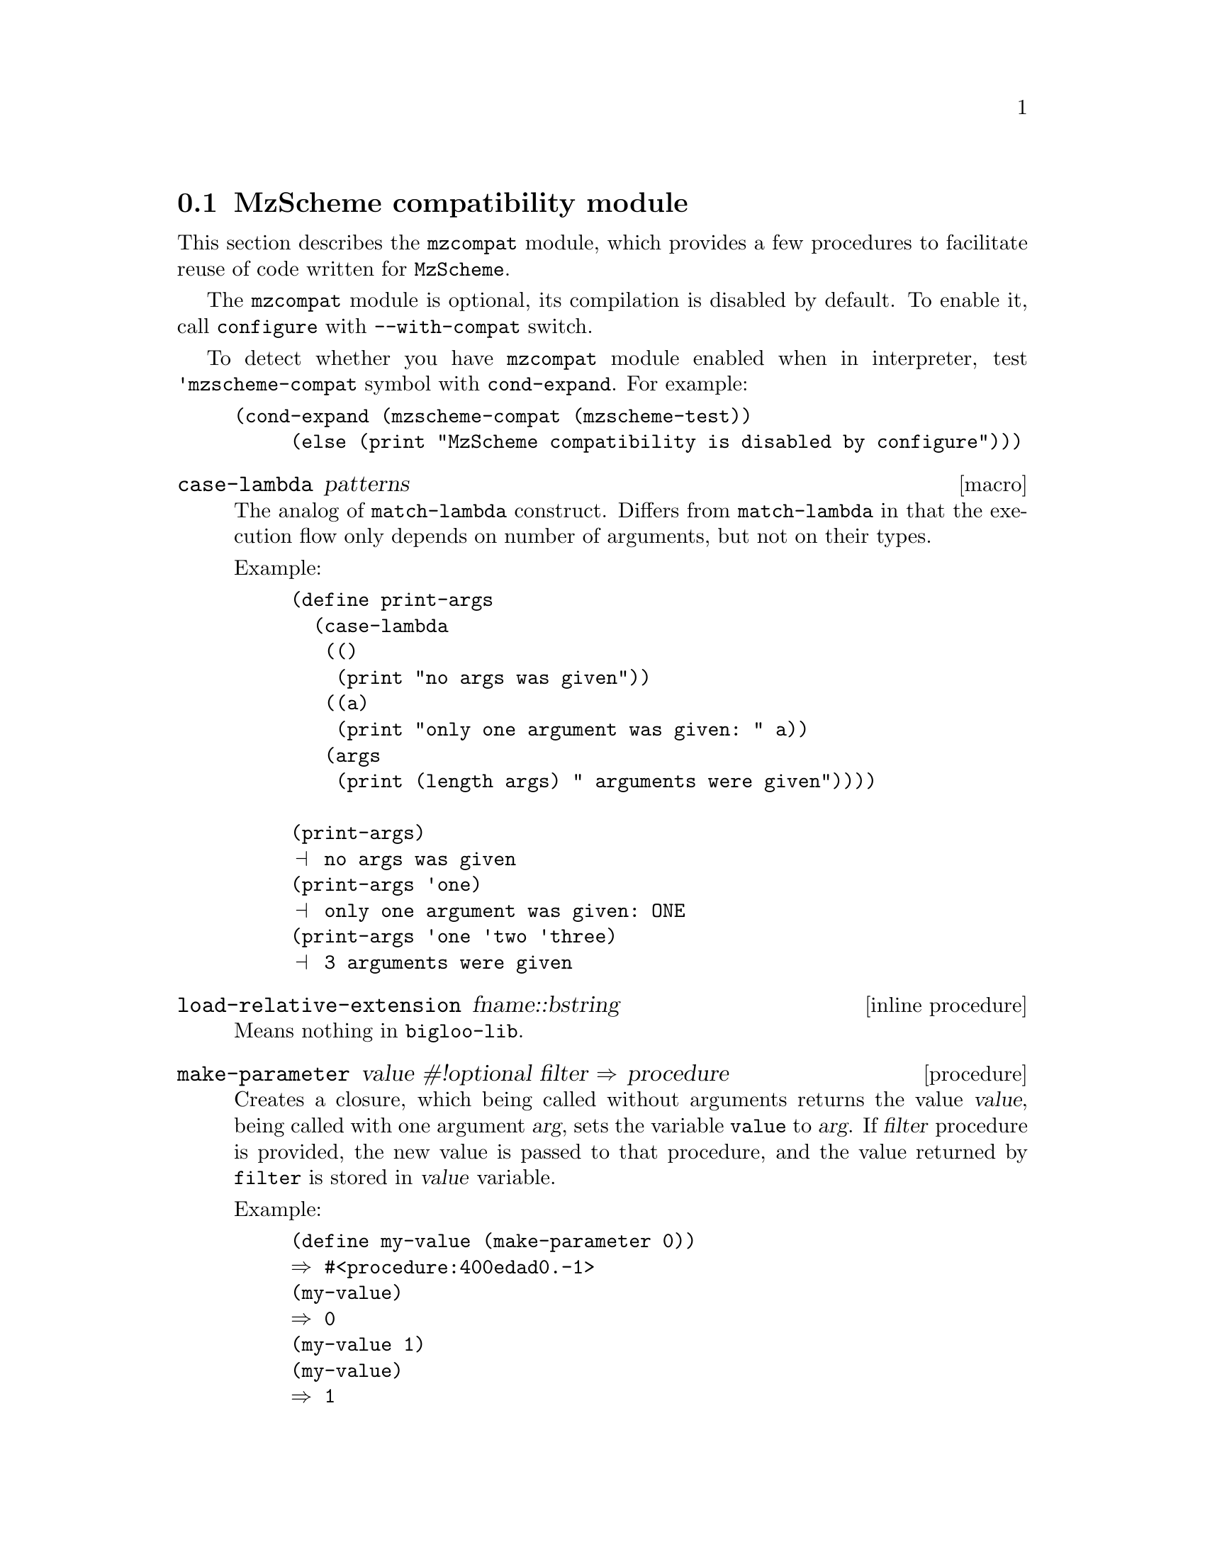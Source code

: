 @node    compat, dl, gdbm, Bigloo Common Library
@comment  node-name,  next,           previous,  up
@section MzScheme compatibility module
@cindex MzScheme compatibility

This section describes the @code{mzcompat} module, which provides a few
procedures to facilitate reuse of code written for @code{MzScheme}.

The @code{mzcompat} module is optional, its compilation is disabled by
default. To enable it, call @code{configure} with @code{--with-compat}
switch.

To detect whether you have @code{mzcompat} module enabled when in
interpreter, test @code{'mzscheme-compat} symbol with
@code{cond-expand}. For example:

@example
(cond-expand (mzscheme-compat (mzscheme-test))
	     (else (print "MzScheme compatibility is disabled by configure")))
@end example


@c ======================================================================
@deffn {macro} case-lambda patterns
@cindex MzScheme compatibility
@cindex control flow

The analog of @code{match-lambda} construct. Differs from
@code{match-lambda} in that the execution flow only depends on number of
arguments, but not on their types.

Example:
@example
(define print-args
  (case-lambda
   (()
    (print "no args was given"))
   ((a)
    (print "only one argument was given: " a))
   (args
    (print (length args) " arguments were given"))))

(print-args)
@print{} no args was given
(print-args 'one)
@print{} only one argument was given: ONE
(print-args 'one 'two 'three)
@print{} 3 arguments were given
@end example

@end deffn

@c ======================================================================
@deffn {inline procedure} load-relative-extension fname::bstring
@cindex MzScheme compatibility

Means nothing in @code{bigloo-lib}.

@end deffn

@c ======================================================================
@deffn {procedure} make-parameter value #!optional filter @result{} procedure
@cindex MzScheme compatibility

Creates a closure, which being called without arguments returns the
value @var{value}, being called with one argument @var{arg}, sets the
variable @code{value} to @var{arg}. If @var{filter} procedure is
provided, the new value is passed to that procedure, and the value
returned by @code{filter} is stored in @var{value} variable.

Example:

@example
(define my-value (make-parameter 0))
@result{} #<procedure:400edad0.-1>
(my-value)
@result{} 0
(my-value 1)
(my-value)
@result{} 1

@end example

The following procedure always converts its argument to string before
remembering it:

@example

(define my-string-value
  (make-parameter
   ""
   (lambda(o)
     (cond((string? o)
	   o)
	  ((number? o)
	   (number->string o))
	  (else(error "my-string-value" "invalid argument"o))))))

(my-string-value 1)
(pp(my-string-value))
@print{} #"1"
@end example

In MzScheme parameters have their own types and are scoped to execution
threads. Since Bigloo does not provide multi-threading,
@code{bigloo-lib} parameters eare implemented as ordinary scheme
procedures.

@end deffn

@c ======================================================================
@deffn {inline procedure} directory-exists? path::bstring @result{} #unspecified
@cindex MzScheme compatibility

Aliases Bigloo @code{directory?} procedure

@end deffn

@c ======================================================================
@deffn {procedure} make-directory path::bstring #!optional mask::int
@cindex MzScheme compatibility

Create the new directory @var{path} with access mask @var{mask}. The
default value of @var{mask} is #o0777.

@end deffn

@c ======================================================================
@c @deffn {procedure} read-string #!optional count port @result{} int
@c @cindex MzScheme compatibility

@c Read at most @var{count} characters from @var{port}. If no optional
@c arguments was given, unlimited number of characters is read from current
@c input port by default.

@c @end deffn

@c ======================================================================
@deffn {procedure} current-directory #!optional newdir
@cindex MzScheme compatibility

Get or set the application process current directory.

@example
(current-directory)
@result{} /usr/local/bin

(current-directory "/home/wowa")
@result{} #unspecified

(current-directory)
@result{} /home/wowa
@end example

@end deffn

@c ======================================================================
@deffn {procedure} build-path dir::bstring chunks @result{} #unspecified
@cindex MzScheme compatibility

Construct a directory name from @var{chunks}. Each chunk
may be the path by itself, i.e. include the slash character. Chunk
should not start with slash character, i.e. all sub-paths must be
relative.

Example:

@example
(build-path "/a/b/c" "d/e/f" "y")
@result{} "/a/b/c/d/e/f/y"

(build-path "/a/b/c" "/d/e/f" "y")
@error{} absolute paths should not be appended: /d/e/f
@end example

@end deffn
